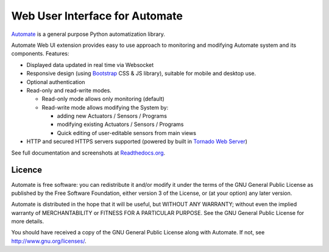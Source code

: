 Web User Interface for Automate
===============================

`Automate <http://github.com/tuomas/automate>`_ is a general purpose Python automatization library.

Automate Web UI extension provides easy to use approach to monitoring and modifying
Automate system and its components. Features:

- Displayed data updated in real time via Websocket

- Responsive design (using `Bootstrap <http://getbootstrap.com/>`_ CSS & JS library), suitable for
  mobile and desktop use.

- Optional authentication
- Read-only and read-write modes.

  - Read-only mode allows only monitoring (default)
  - Read-write mode allows modifying the System by:

    - adding new Actuators / Sensors / Programs
    - modifying existing Actuators / Sensors / Programs
    - Quick editing of user-editable sensors from main views

- HTTP and secured HTTPS servers supported (powered by built in `Tornado Web Server <www.tornadoweb.org/>`_)

See full documentation and screenshots at
`Readthedocs.org <http://python-automate.readthedocs.org/en/latest/official_extensions/webui.html>`_.

Licence
-------

Automate is free software: you can redistribute it and/or modify
it under the terms of the GNU General Public License as published by
the Free Software Foundation, either version 3 of the License, or
(at your option) any later version.

Automate is distributed in the hope that it will be useful,
but WITHOUT ANY WARRANTY; without even the implied warranty of
MERCHANTABILITY or FITNESS FOR A PARTICULAR PURPOSE.  See the
GNU General Public License for more details.

You should have received a copy of the GNU General Public License
along with Automate.  If not, see http://www.gnu.org/licenses/.


